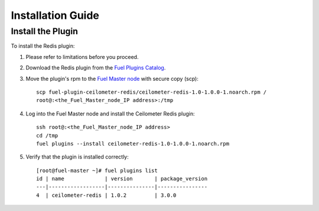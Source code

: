 .. _installation guide:

Installation Guide
==================

Install the Plugin
------------------

To install the Redis plugin:

#. Please refer to limitations before you proceed.

#. Download the Redis plugin from the
   `Fuel Plugins Catalog <https://www.mirantis.com/products/openstack-drivers-and-plugins/fuel-plugins/>`_.

#. Move the plugin's rpm to the
   `Fuel Master node <https://docs.mirantis.com/openstack/fuel/fuel-8.0/quickstart-guide.html#quickstart-guide>`_ with secure copy (scp)::

        scp fuel-plugin-ceilometer-redis/ceilometer-redis-1.0-1.0.0-1.noarch.rpm /
        root@:<the_Fuel_Master_node_IP address>:/tmp


#. Log into the Fuel Master node and install the Ceilometer Redis plugin::

          ssh root@:<the_Fuel_Master_node_IP address>
          cd /tmp
          fuel plugins --install ceilometer-redis-1.0-1.0.0-1.noarch.rpm


#. Verify that the plugin is installed correctly::

     [root@fuel-master ~]# fuel plugins list
     id | name             | version       | package_version
     ---|------------------|---------------|----------------
     4  | ceilometer-redis | 1.0.2         | 3.0.0



